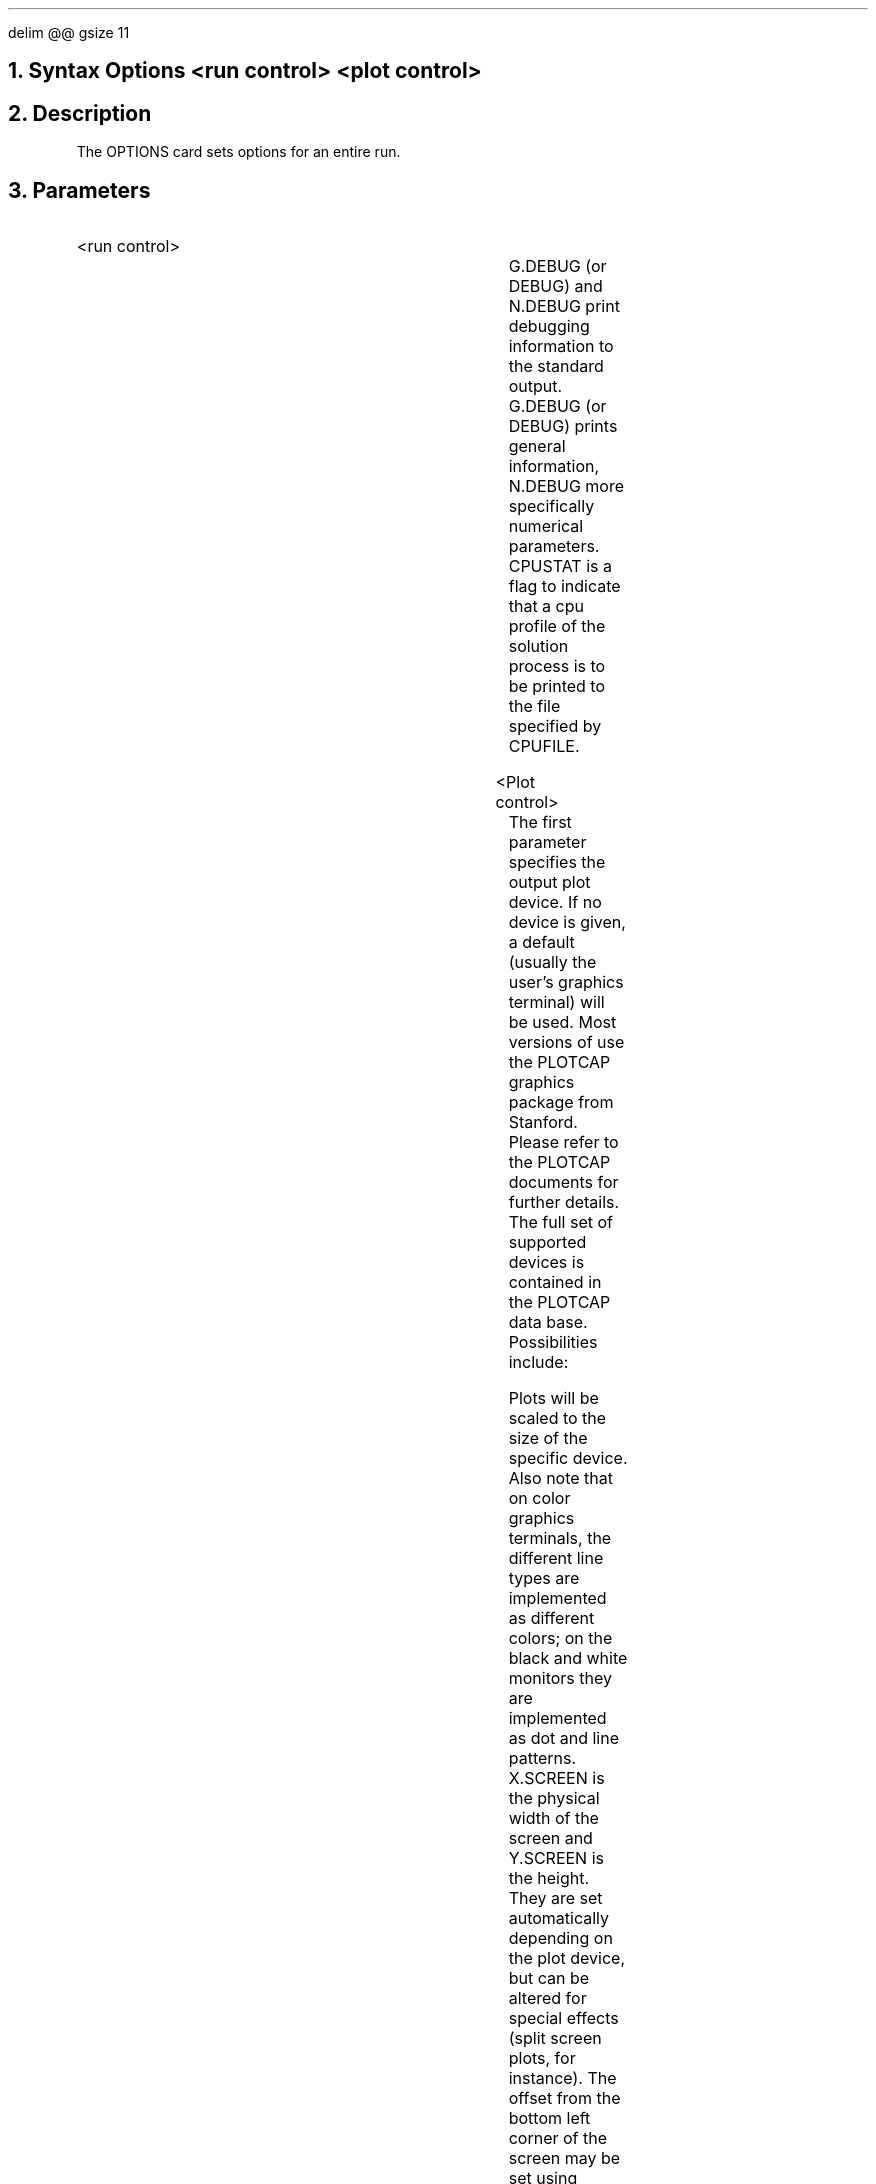 .\" Tue Sep 20 10:55:41 PDT 1988 (dredge--Stanford)
.EQ
delim @@
gsize 11
.EN
.bC OPTIONS
.NH 0
Syntax  
.P1  
Options  <run control> <plot control>
.P3
.NH
Description
.IP 
The OPTIONS card sets options for an entire run.
.NH
Parameters
.sp 2
.RS
.IP "<run control>"
.sp 1
.in +4
.TS
l l l l.
G.debug or Debug	\\=	<logical>	(default is false)
N.debug	\\=	<logical>	(default is false)
CPUStat	\\=	<logical>	(default is false)
CPUFile	\\=	<character>	(default is pisces.cpu)
.TE
.in -4
G.DEBUG (or DEBUG) and N.DEBUG print debugging information 
to the \*(PI standard output.  G.DEBUG (or DEBUG) 
prints general information, 
N.DEBUG more specifically numerical parameters. CPUSTAT
is a flag to indicate that a cpu profile of the solution process
is to be printed to the file specified by CPUFILE.
.sp 2
.IP "<Plot control>"
.in +4
.TS
l l l l.
.+B
PLOTDevice	\\=	<character>	(default login terminal)
PLOTFile	\\=	<character>	(default device specific)
.-B
.\" HP2648	\\=	<logical>	(default true)
.\" HP2623	\\=	<logical>	(default false)
.\" Tek4107	\\=	<logical>	(default false)
X.Screen	\\=	<real>	(default devices size)
Y.Screen	\\=	<real>	(default devices size)
X.Offset	\\=	<real>	(default  0 inches)
Y.Offset	\\=	<real>	(default  0 inches)
.TE
.in -4
.+B
The first parameter specifies the output plot device.  If no device
is given, a default (usually the user's graphics terminal) will
be used.  Most versions of \*(PI use the PLOTCAP graphics package from
Stanford.  Please refer to the PLOTCAP documents for further details.
The full set of supported devices is contained in the PLOTCAP
data base. Possibilities include:
.RS
.TS
tab(~);
l l l l.
hp2648~hp2623~tek4107~vt240
laserwriter~ditroff~latex~xwindows
hp9873~printronix~sunview~save
.TE
.RE
Plots will be scaled to the size of the specific device.
Also note that on
.-B
.\"ig
.\"The first three parameters may be used to change the plotting
.\"device. In releases II-A and II-B, the Hewlett-Packard HP2648 and HP2623
.\"graphics terminals, and the Tektronix 4107 color graphics terminal,
.\"are supported. On
.\"..
color graphics terminals, the different line types
are implemented as different colors; on the black and white monitors
they are implemented as dot and line patterns.
X.SCREEN is the physical width of the screen
and Y.SCREEN is the height. They are set automatically depending
on the plot device, but can be altered for special effects (split
screen plots, for instance). 
The offset from the bottom left corner of the screen may be set 
using X.OFFSET and Y.OFFSET.
.IP
.+B
The output file is generally defined by the plot device. For example,
a graphics terminal will use the terminal as the output \fIfile\fR.
Printers may have the output file be a spooler.  The graphics
output file can be explicitly set by the the PLOTFILE command.
All graphics output will then be routed to the given file.
Note that the contents of the file will be in a format specific
to the given device.
.-B
.RE
.KS
.NH
Examples
.IP
The following sets up a plot for a Tektronix terminal, using a small
centered window. Cpu information is also logged to the default file.
.+B
.P1
OPTIONS   PLOTDEV=tek4107 X.S=6 Y.S=5 X.Off=1 Y.OFF=0.5  
+         CPUSTAT
.P2
.IP
Here we set the plot device to the LaserWriter and save the output
in a file called \fBplot.ps\fR.
.P1
OPTIONS   PLOTDEV=lw  PLOTFILE=plot.ps
.P2
.-B
.KE
.eC
